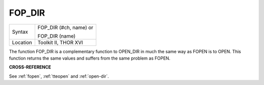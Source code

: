 ..  _fop-dir:

FOP\_DIR
========

+----------+------------------------------------------------------------------+
| Syntax   | FOP\_DIR (#ch, name) or                                          |
|          |                                                                  |
|          | FOP\_DIR (name)                                                  |
+----------+------------------------------------------------------------------+
| Location | Toolkit II, THOR XVI                                             |
+----------+------------------------------------------------------------------+

The function FOP\_DIR is a complementary function to OPEN\_DIR in
much the same way as FOPEN is to OPEN. This function returns the same
values and suffers from the same problem as FOPEN.

**CROSS-REFERENCE**

See :ref:`fopen`,
:ref:`tteopen` and
:ref:`open-dir`.

